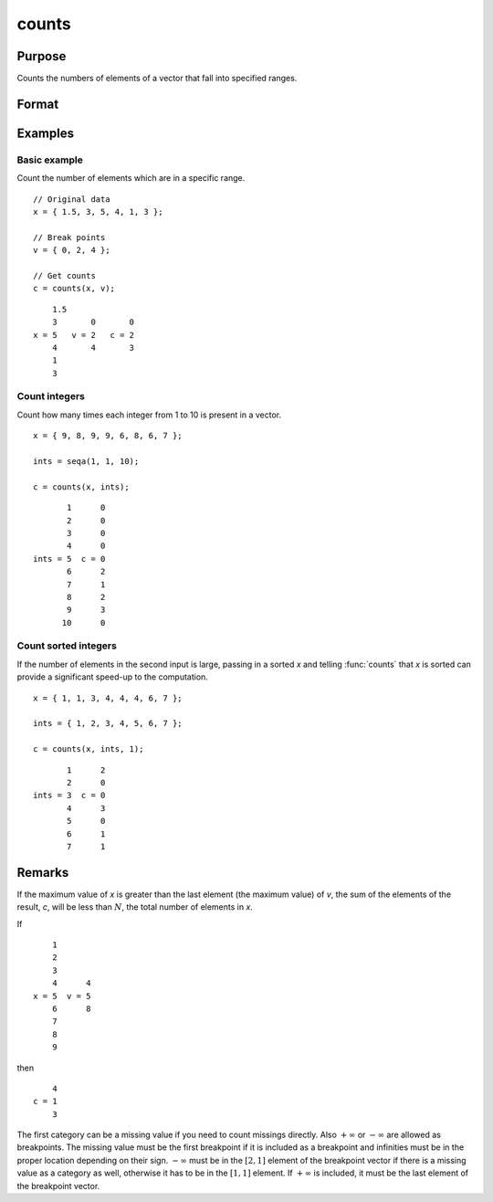
counts
==============================================

Purpose
----------------

Counts the numbers of elements of a vector that fall into specified ranges.

Format
----------------
.. function:: c = counts(x, v [, x_is_sorted])

    :param x: the numbers to be counted
    :type x: Nx1 vector

    :param v: breakpoints specifying the ranges within which counts are to be made. The vector *v* MUST be sorted in ascending order.
    :type v: Px1 vector

    :return c: the counts of the elements of *x* that fall into the regions:

        .. math::

            x \leq v[1],\\
            v[1] < x \leq v[2],\\
            \vdots\\
            v[p-1] < x \leq v[p]

    :rtype c: Px1 vector

    :param x_is_sorted: Indicates whether the first input, *x*, is sorted which allows a faster algorithm to be run. Default=0.
    :type x_is_sorted: Scalar

Examples
----------------

Basic example
+++++++++++++

Count the number of elements which are in a specific range.

::

    // Original data
    x = { 1.5, 3, 5, 4, 1, 3 };

    // Break points
    v = { 0, 2, 4 };

    // Get counts
    c = counts(x, v);

::

        1.5
        3       0       0
    x = 5   v = 2   c = 2
        4       4       3
        1
        3

Count integers
++++++++++++++

Count how many times each integer from 1 to 10 is present in a vector.

::

    x = { 9, 8, 9, 9, 6, 8, 6, 7 };

    ints = seqa(1, 1, 10);

    c = counts(x, ints);

::

          1      0 
          2      0 
          3      0 
          4      0 
   ints = 5  c = 0 
          6      2 
          7      1 
          8      2 
          9      3 
         10      0 

Count sorted integers
+++++++++++++++++++++++

If the number of elements in the second input is large, passing in a sorted *x* and telling :func:`counts` that *x* is sorted can provide a significant speed-up to the computation.

::

    x = { 1, 1, 3, 4, 4, 4, 6, 7 };

    ints = { 1, 2, 3, 4, 5, 6, 7 };

    c = counts(x, ints, 1);

::

          1      2 
          2      0 
   ints = 3  c = 0 
          4      3 
          5      0 
          6      1 
          7      1 

Remarks
-------

If the maximum value of *x* is greater than the last element (the maximum
value) of *v*, the sum of the elements of the result, *c*, will be less than
:math:`N`, the total number of elements in *x*.

If

::

       1
       2
       3
       4      4
   x = 5  v = 5
       6      8
       7
       8
       9

then

::

       4
   c = 1
       3

The first category can be a missing value if you need to count missings
directly. Also :math:`+\infty` or :math:`-\infty` are allowed as breakpoints. The missing value
must be the first breakpoint if it is included as a breakpoint and
infinities must be in the proper location depending on their sign. :math:`-\infty`
must be in the :math:`[2, 1]` element of the breakpoint vector if there is a
missing value as a category as well, otherwise it has to be in the :math:`[1, 1]`
element. If :math:`+\infty` is included, it must be the last element of the
breakpoint vector.

